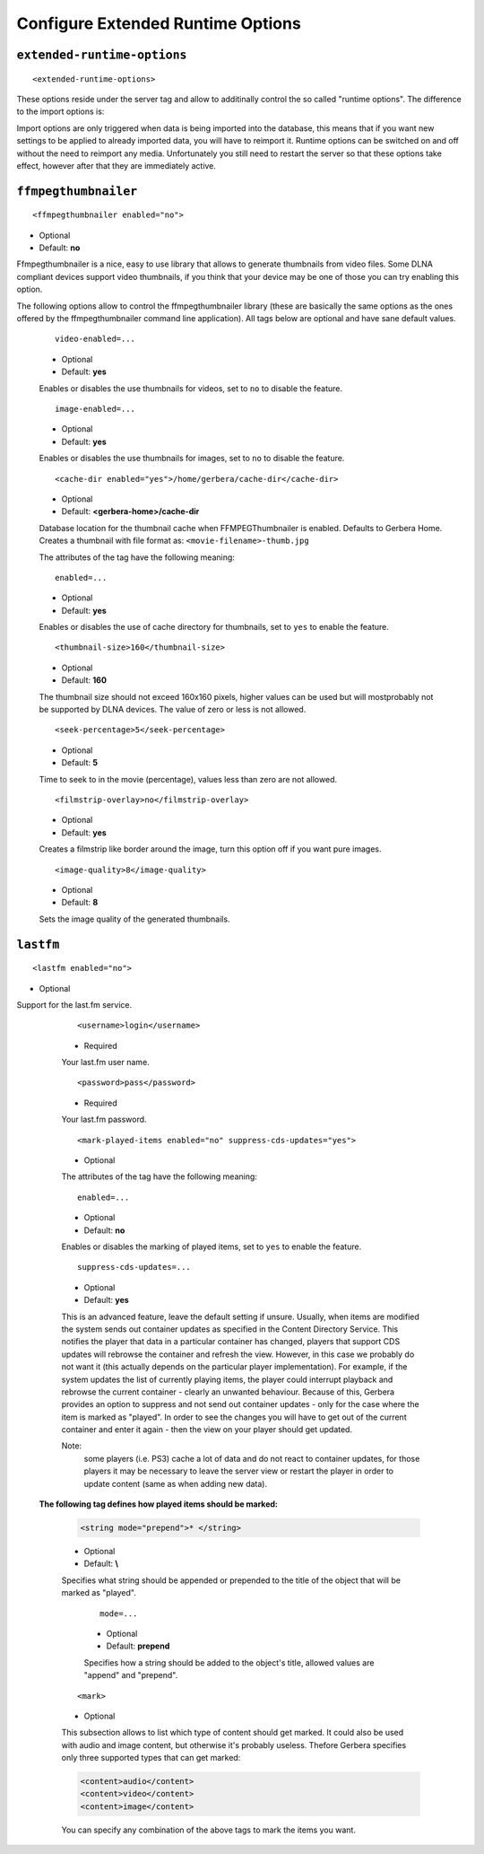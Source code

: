 Configure Extended Runtime Options
==================================

.. index:: Extended Runtime Options

``extended-runtime-options``
~~~~~~~~~~~~~~~~~~~~~~~~~~~~

::

    <extended-runtime-options>

These options reside under the server tag and allow to additinally control the so called "runtime options".
The difference to the import options is:

Import options are only triggered when data is being imported into the database, this means that if you want new
settings to be applied to already imported data, you will have to reimport it. Runtime options can be switched on
and off without the need to reimport any media. Unfortunately you still need to restart the server so that these
options take effect, however after that they are immediately active.

.. index:: FFMPEG Thumbnailer

``ffmpegthumbnailer``
~~~~~~~~~~~~~~~~~~~~~

::

    <ffmpegthumbnailer enabled="no">

* Optional
* Default: **no**

Ffmpegthumbnailer is a nice, easy to use library that allows to generate thumbnails from video files.
Some DLNA compliant devices support video thumbnails, if you think that your device may be one of those you
can try enabling this option.

The following options allow to control the ffmpegthumbnailer library (these are basically the same options as the
ones offered by the ffmpegthumbnailer command line application). All tags below are optional and have sane default values.

    ::

            video-enabled=...

    * Optional
    * Default: **yes**

    Enables or disables the use thumbnails for videos, set to ``no`` to disable the feature.

    ::

            image-enabled=...

    * Optional
    * Default: **yes**

    Enables or disables the use thumbnails for images, set to ``no`` to disable the feature.

    ::

        <cache-dir enabled="yes">/home/gerbera/cache-dir</cache-dir>

    * Optional
    * Default: **<gerbera-home>/cache-dir**

    Database location for the thumbnail cache when FFMPEGThumbnailer is enabled.  Defaults to Gerbera Home.
    Creates a thumbnail with file format as: ``<movie-filename>-thumb.jpg``

    The attributes of the tag have the following meaning:

    ::

            enabled=...

    * Optional
    * Default: **yes**

    Enables or disables the use of cache directory for thumbnails, set to ``yes`` to enable the feature.

    ::

        <thumbnail-size>160</thumbnail-size>

    * Optional
    * Default: **160**

    The thumbnail size should not exceed 160x160 pixels, higher values can be used but will mostprobably not be
    supported by DLNA devices. The value of zero or less is not allowed.

    ::

        <seek-percentage>5</seek-percentage>

    * Optional
    * Default: **5**

    Time to seek to in the movie (percentage), values less than zero are not allowed.

    ::

        <filmstrip-overlay>no</filmstrip-overlay>

    * Optional
    * Default: **yes**

    Creates a filmstrip like border around the image, turn this option off if you want pure images.

    ::

        <image-quality>8</image-quality>

    * Optional
    * Default: **8**

    Sets the image quality of the generated thumbnails.

.. index:: LastFM

``lastfm``
~~~~~~~~~~

::

    <lastfm enabled="no">

* Optional

Support for the last.fm service.

    ::

        <username>login</username>

    * Required

    Your last.fm user name.

    ::

        <password>pass</password>

    * Required

    Your last.fm password.

    ::

        <mark-played-items enabled="no" suppress-cds-updates="yes">

    * Optional

    The attributes of the tag have the following meaning:

    ::

        enabled=...

    * Optional
    * Default: **no**

    Enables or disables the marking of played items, set to ``yes`` to enable the feature.

    ::

        suppress-cds-updates=...

    * Optional
    * Default: **yes**

    This is an advanced feature, leave the default setting if unsure. Usually, when items are modified the system sends out
    container updates as specified in the Content Directory Service. This notifies the player that data in a particular
    container has changed, players that support CDS updates will rebrowse the container and refresh the view.
    However, in this case we probably do not want it (this actually depends on the particular player implementation).
    For example, if the system updates the list of currently playing items, the player could interrupt playback and rebrowse
    the current container - clearly an unwanted behaviour. Because of this, Gerbera provides an option to suppress and not
    send out container updates - only for the case where the item is marked as "played". In order to see the changes
    you will have to get out of the current container and enter it again - then the view on your player should get updated.

    Note:
        some players (i.e. PS3) cache a lot of data and do not react to container updates, for those players it may
        be necessary to leave the server view or restart the player in order to update content (same as when adding new data).

   **The following tag defines how played items should be marked:**

    .. code-block:: xml

        <string mode="prepend">* </string>

    * Optional
    * Default: **\\**

    Specifies what string should be appended or prepended to the title of the object that will be marked as "played".

        ::

            mode=...

        * Optional
        * Default: **prepend**

        Specifies how a string should be added to the object's title, allowed values are "append" and "prepend".

    ::

        <mark>

    * Optional

    This subsection allows to list which type of content should get marked.  It could also be used with audio and image content,
    but otherwise it's probably useless. Thefore Gerbera specifies only three supported types that can get marked:

    .. code-block:: xml

        <content>audio</content>
        <content>video</content>
        <content>image</content>

    You can specify any combination of the above tags to mark the items you want.
